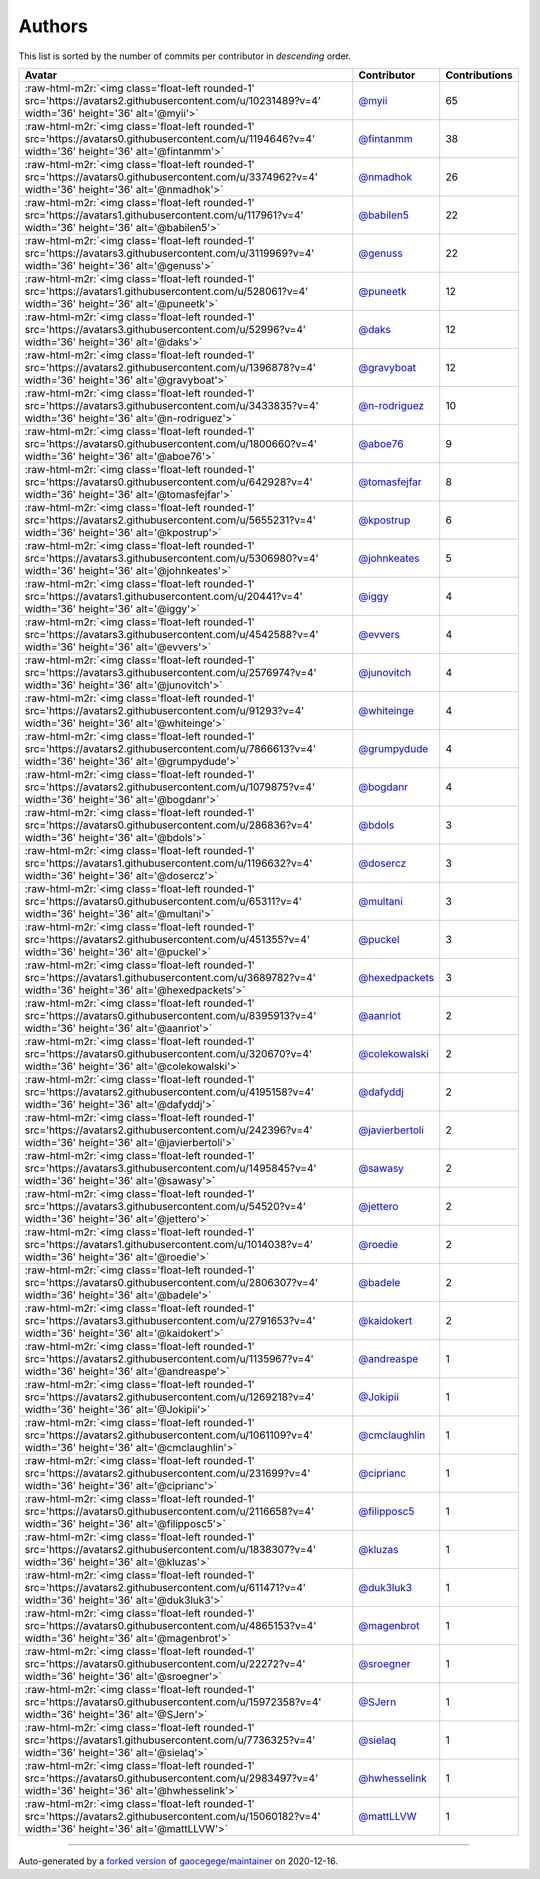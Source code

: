 .. role:: raw-html-m2r(raw)
   :format: html


Authors
=======

This list is sorted by the number of commits per contributor in *descending* order.

.. list-table::
   :header-rows: 1

   * - Avatar
     - Contributor
     - Contributions
   * - :raw-html-m2r:`<img class='float-left rounded-1' src='https://avatars2.githubusercontent.com/u/10231489?v=4' width='36' height='36' alt='@myii'>`
     - `@myii <https://github.com/myii>`_
     - 65
   * - :raw-html-m2r:`<img class='float-left rounded-1' src='https://avatars0.githubusercontent.com/u/1194646?v=4' width='36' height='36' alt='@fintanmm'>`
     - `@fintanmm <https://github.com/fintanmm>`_
     - 38
   * - :raw-html-m2r:`<img class='float-left rounded-1' src='https://avatars0.githubusercontent.com/u/3374962?v=4' width='36' height='36' alt='@nmadhok'>`
     - `@nmadhok <https://github.com/nmadhok>`_
     - 26
   * - :raw-html-m2r:`<img class='float-left rounded-1' src='https://avatars1.githubusercontent.com/u/117961?v=4' width='36' height='36' alt='@babilen5'>`
     - `@babilen5 <https://github.com/babilen5>`_
     - 22
   * - :raw-html-m2r:`<img class='float-left rounded-1' src='https://avatars3.githubusercontent.com/u/3119969?v=4' width='36' height='36' alt='@genuss'>`
     - `@genuss <https://github.com/genuss>`_
     - 22
   * - :raw-html-m2r:`<img class='float-left rounded-1' src='https://avatars1.githubusercontent.com/u/528061?v=4' width='36' height='36' alt='@puneetk'>`
     - `@puneetk <https://github.com/puneetk>`_
     - 12
   * - :raw-html-m2r:`<img class='float-left rounded-1' src='https://avatars3.githubusercontent.com/u/52996?v=4' width='36' height='36' alt='@daks'>`
     - `@daks <https://github.com/daks>`_
     - 12
   * - :raw-html-m2r:`<img class='float-left rounded-1' src='https://avatars2.githubusercontent.com/u/1396878?v=4' width='36' height='36' alt='@gravyboat'>`
     - `@gravyboat <https://github.com/gravyboat>`_
     - 12
   * - :raw-html-m2r:`<img class='float-left rounded-1' src='https://avatars3.githubusercontent.com/u/3433835?v=4' width='36' height='36' alt='@n-rodriguez'>`
     - `@n-rodriguez <https://github.com/n-rodriguez>`_
     - 10
   * - :raw-html-m2r:`<img class='float-left rounded-1' src='https://avatars0.githubusercontent.com/u/1800660?v=4' width='36' height='36' alt='@aboe76'>`
     - `@aboe76 <https://github.com/aboe76>`_
     - 9
   * - :raw-html-m2r:`<img class='float-left rounded-1' src='https://avatars0.githubusercontent.com/u/642928?v=4' width='36' height='36' alt='@tomasfejfar'>`
     - `@tomasfejfar <https://github.com/tomasfejfar>`_
     - 8
   * - :raw-html-m2r:`<img class='float-left rounded-1' src='https://avatars2.githubusercontent.com/u/5655231?v=4' width='36' height='36' alt='@kpostrup'>`
     - `@kpostrup <https://github.com/kpostrup>`_
     - 6
   * - :raw-html-m2r:`<img class='float-left rounded-1' src='https://avatars3.githubusercontent.com/u/5306980?v=4' width='36' height='36' alt='@johnkeates'>`
     - `@johnkeates <https://github.com/johnkeates>`_
     - 5
   * - :raw-html-m2r:`<img class='float-left rounded-1' src='https://avatars1.githubusercontent.com/u/20441?v=4' width='36' height='36' alt='@iggy'>`
     - `@iggy <https://github.com/iggy>`_
     - 4
   * - :raw-html-m2r:`<img class='float-left rounded-1' src='https://avatars3.githubusercontent.com/u/4542588?v=4' width='36' height='36' alt='@evvers'>`
     - `@evvers <https://github.com/evvers>`_
     - 4
   * - :raw-html-m2r:`<img class='float-left rounded-1' src='https://avatars3.githubusercontent.com/u/2576974?v=4' width='36' height='36' alt='@junovitch'>`
     - `@junovitch <https://github.com/junovitch>`_
     - 4
   * - :raw-html-m2r:`<img class='float-left rounded-1' src='https://avatars2.githubusercontent.com/u/91293?v=4' width='36' height='36' alt='@whiteinge'>`
     - `@whiteinge <https://github.com/whiteinge>`_
     - 4
   * - :raw-html-m2r:`<img class='float-left rounded-1' src='https://avatars2.githubusercontent.com/u/7866613?v=4' width='36' height='36' alt='@grumpydude'>`
     - `@grumpydude <https://github.com/grumpydude>`_
     - 4
   * - :raw-html-m2r:`<img class='float-left rounded-1' src='https://avatars2.githubusercontent.com/u/1079875?v=4' width='36' height='36' alt='@bogdanr'>`
     - `@bogdanr <https://github.com/bogdanr>`_
     - 4
   * - :raw-html-m2r:`<img class='float-left rounded-1' src='https://avatars0.githubusercontent.com/u/286836?v=4' width='36' height='36' alt='@bdols'>`
     - `@bdols <https://github.com/bdols>`_
     - 3
   * - :raw-html-m2r:`<img class='float-left rounded-1' src='https://avatars1.githubusercontent.com/u/1196632?v=4' width='36' height='36' alt='@dosercz'>`
     - `@dosercz <https://github.com/dosercz>`_
     - 3
   * - :raw-html-m2r:`<img class='float-left rounded-1' src='https://avatars0.githubusercontent.com/u/65311?v=4' width='36' height='36' alt='@multani'>`
     - `@multani <https://github.com/multani>`_
     - 3
   * - :raw-html-m2r:`<img class='float-left rounded-1' src='https://avatars2.githubusercontent.com/u/451355?v=4' width='36' height='36' alt='@puckel'>`
     - `@puckel <https://github.com/puckel>`_
     - 3
   * - :raw-html-m2r:`<img class='float-left rounded-1' src='https://avatars1.githubusercontent.com/u/3689782?v=4' width='36' height='36' alt='@hexedpackets'>`
     - `@hexedpackets <https://github.com/hexedpackets>`_
     - 3
   * - :raw-html-m2r:`<img class='float-left rounded-1' src='https://avatars0.githubusercontent.com/u/8395913?v=4' width='36' height='36' alt='@aanriot'>`
     - `@aanriot <https://github.com/aanriot>`_
     - 2
   * - :raw-html-m2r:`<img class='float-left rounded-1' src='https://avatars0.githubusercontent.com/u/320670?v=4' width='36' height='36' alt='@colekowalski'>`
     - `@colekowalski <https://github.com/colekowalski>`_
     - 2
   * - :raw-html-m2r:`<img class='float-left rounded-1' src='https://avatars2.githubusercontent.com/u/4195158?v=4' width='36' height='36' alt='@dafyddj'>`
     - `@dafyddj <https://github.com/dafyddj>`_
     - 2
   * - :raw-html-m2r:`<img class='float-left rounded-1' src='https://avatars2.githubusercontent.com/u/242396?v=4' width='36' height='36' alt='@javierbertoli'>`
     - `@javierbertoli <https://github.com/javierbertoli>`_
     - 2
   * - :raw-html-m2r:`<img class='float-left rounded-1' src='https://avatars3.githubusercontent.com/u/1495845?v=4' width='36' height='36' alt='@sawasy'>`
     - `@sawasy <https://github.com/sawasy>`_
     - 2
   * - :raw-html-m2r:`<img class='float-left rounded-1' src='https://avatars3.githubusercontent.com/u/54520?v=4' width='36' height='36' alt='@jettero'>`
     - `@jettero <https://github.com/jettero>`_
     - 2
   * - :raw-html-m2r:`<img class='float-left rounded-1' src='https://avatars1.githubusercontent.com/u/1014038?v=4' width='36' height='36' alt='@roedie'>`
     - `@roedie <https://github.com/roedie>`_
     - 2
   * - :raw-html-m2r:`<img class='float-left rounded-1' src='https://avatars0.githubusercontent.com/u/2806307?v=4' width='36' height='36' alt='@badele'>`
     - `@badele <https://github.com/badele>`_
     - 2
   * - :raw-html-m2r:`<img class='float-left rounded-1' src='https://avatars3.githubusercontent.com/u/2791653?v=4' width='36' height='36' alt='@kaidokert'>`
     - `@kaidokert <https://github.com/kaidokert>`_
     - 2
   * - :raw-html-m2r:`<img class='float-left rounded-1' src='https://avatars2.githubusercontent.com/u/1135967?v=4' width='36' height='36' alt='@andreaspe'>`
     - `@andreaspe <https://github.com/andreaspe>`_
     - 1
   * - :raw-html-m2r:`<img class='float-left rounded-1' src='https://avatars2.githubusercontent.com/u/1269218?v=4' width='36' height='36' alt='@Jokipii'>`
     - `@Jokipii <https://github.com/Jokipii>`_
     - 1
   * - :raw-html-m2r:`<img class='float-left rounded-1' src='https://avatars2.githubusercontent.com/u/1061109?v=4' width='36' height='36' alt='@cmclaughlin'>`
     - `@cmclaughlin <https://github.com/cmclaughlin>`_
     - 1
   * - :raw-html-m2r:`<img class='float-left rounded-1' src='https://avatars2.githubusercontent.com/u/231699?v=4' width='36' height='36' alt='@ciprianc'>`
     - `@ciprianc <https://github.com/ciprianc>`_
     - 1
   * - :raw-html-m2r:`<img class='float-left rounded-1' src='https://avatars0.githubusercontent.com/u/2116658?v=4' width='36' height='36' alt='@filipposc5'>`
     - `@filipposc5 <https://github.com/filipposc5>`_
     - 1
   * - :raw-html-m2r:`<img class='float-left rounded-1' src='https://avatars2.githubusercontent.com/u/1838307?v=4' width='36' height='36' alt='@kluzas'>`
     - `@kluzas <https://github.com/kluzas>`_
     - 1
   * - :raw-html-m2r:`<img class='float-left rounded-1' src='https://avatars2.githubusercontent.com/u/611471?v=4' width='36' height='36' alt='@duk3luk3'>`
     - `@duk3luk3 <https://github.com/duk3luk3>`_
     - 1
   * - :raw-html-m2r:`<img class='float-left rounded-1' src='https://avatars0.githubusercontent.com/u/4865153?v=4' width='36' height='36' alt='@magenbrot'>`
     - `@magenbrot <https://github.com/magenbrot>`_
     - 1
   * - :raw-html-m2r:`<img class='float-left rounded-1' src='https://avatars0.githubusercontent.com/u/22272?v=4' width='36' height='36' alt='@sroegner'>`
     - `@sroegner <https://github.com/sroegner>`_
     - 1
   * - :raw-html-m2r:`<img class='float-left rounded-1' src='https://avatars0.githubusercontent.com/u/15972358?v=4' width='36' height='36' alt='@SJern'>`
     - `@SJern <https://github.com/SJern>`_
     - 1
   * - :raw-html-m2r:`<img class='float-left rounded-1' src='https://avatars1.githubusercontent.com/u/7736325?v=4' width='36' height='36' alt='@sielaq'>`
     - `@sielaq <https://github.com/sielaq>`_
     - 1
   * - :raw-html-m2r:`<img class='float-left rounded-1' src='https://avatars0.githubusercontent.com/u/2983497?v=4' width='36' height='36' alt='@hwhesselink'>`
     - `@hwhesselink <https://github.com/hwhesselink>`_
     - 1
   * - :raw-html-m2r:`<img class='float-left rounded-1' src='https://avatars2.githubusercontent.com/u/15060182?v=4' width='36' height='36' alt='@mattLLVW'>`
     - `@mattLLVW <https://github.com/mattLLVW>`_
     - 1


----

Auto-generated by a `forked version <https://github.com/myii/maintainer>`_ of `gaocegege/maintainer <https://github.com/gaocegege/maintainer>`_ on 2020-12-16.
